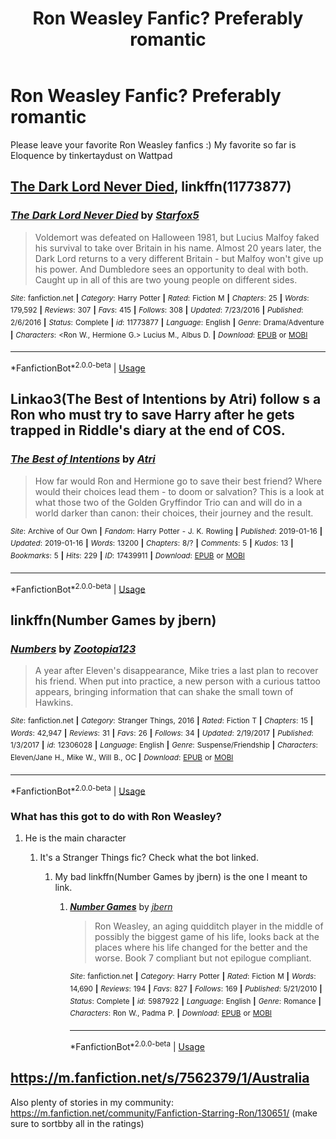 #+TITLE: Ron Weasley Fanfic? Preferably romantic

* Ron Weasley Fanfic? Preferably romantic
:PROPERTIES:
:Author: acciospellotape
:Score: 0
:DateUnix: 1561597677.0
:DateShort: 2019-Jun-27
:FlairText: Request
:END:
Please leave your favorite Ron Weasley fanfics :) My favorite so far is Eloquence by tinkertaydust on Wattpad


** [[https://www.fanfiction.net/s/11773877/1/][The Dark Lord Never Died]], linkffn(11773877)
:PROPERTIES:
:Author: InquisitorCOC
:Score: 3
:DateUnix: 1561613761.0
:DateShort: 2019-Jun-27
:END:

*** [[https://www.fanfiction.net/s/11773877/1/][*/The Dark Lord Never Died/*]] by [[https://www.fanfiction.net/u/2548648/Starfox5][/Starfox5/]]

#+begin_quote
  Voldemort was defeated on Halloween 1981, but Lucius Malfoy faked his survival to take over Britain in his name. Almost 20 years later, the Dark Lord returns to a very different Britain - but Malfoy won't give up his power. And Dumbledore sees an opportunity to deal with both. Caught up in all of this are two young people on different sides.
#+end_quote

^{/Site/:} ^{fanfiction.net} ^{*|*} ^{/Category/:} ^{Harry} ^{Potter} ^{*|*} ^{/Rated/:} ^{Fiction} ^{M} ^{*|*} ^{/Chapters/:} ^{25} ^{*|*} ^{/Words/:} ^{179,592} ^{*|*} ^{/Reviews/:} ^{307} ^{*|*} ^{/Favs/:} ^{415} ^{*|*} ^{/Follows/:} ^{308} ^{*|*} ^{/Updated/:} ^{7/23/2016} ^{*|*} ^{/Published/:} ^{2/6/2016} ^{*|*} ^{/Status/:} ^{Complete} ^{*|*} ^{/id/:} ^{11773877} ^{*|*} ^{/Language/:} ^{English} ^{*|*} ^{/Genre/:} ^{Drama/Adventure} ^{*|*} ^{/Characters/:} ^{<Ron} ^{W.,} ^{Hermione} ^{G.>} ^{Lucius} ^{M.,} ^{Albus} ^{D.} ^{*|*} ^{/Download/:} ^{[[http://www.ff2ebook.com/old/ffn-bot/index.php?id=11773877&source=ff&filetype=epub][EPUB]]} ^{or} ^{[[http://www.ff2ebook.com/old/ffn-bot/index.php?id=11773877&source=ff&filetype=mobi][MOBI]]}

--------------

*FanfictionBot*^{2.0.0-beta} | [[https://github.com/tusing/reddit-ffn-bot/wiki/Usage][Usage]]
:PROPERTIES:
:Author: FanfictionBot
:Score: 1
:DateUnix: 1561613774.0
:DateShort: 2019-Jun-27
:END:


** Linkao3(The Best of Intentions by Atri) follow s a Ron who must try to save Harry after he gets trapped in Riddle's diary at the end of COS.
:PROPERTIES:
:Author: WetBananas
:Score: 3
:DateUnix: 1561686581.0
:DateShort: 2019-Jun-28
:END:

*** [[https://archiveofourown.org/works/17439911][*/The Best of Intentions/*]] by [[https://www.archiveofourown.org/users/Atri/pseuds/Atri][/Atri/]]

#+begin_quote
  How far would Ron and Hermione go to save their best friend? Where would their choices lead them - to doom or salvation? This is a look at what those two of the Golden Gryffindor Trio can and will do in a world darker than canon: their choices, their journey and the result.
#+end_quote

^{/Site/:} ^{Archive} ^{of} ^{Our} ^{Own} ^{*|*} ^{/Fandom/:} ^{Harry} ^{Potter} ^{-} ^{J.} ^{K.} ^{Rowling} ^{*|*} ^{/Published/:} ^{2019-01-16} ^{*|*} ^{/Updated/:} ^{2019-01-16} ^{*|*} ^{/Words/:} ^{13200} ^{*|*} ^{/Chapters/:} ^{8/?} ^{*|*} ^{/Comments/:} ^{5} ^{*|*} ^{/Kudos/:} ^{13} ^{*|*} ^{/Bookmarks/:} ^{5} ^{*|*} ^{/Hits/:} ^{229} ^{*|*} ^{/ID/:} ^{17439911} ^{*|*} ^{/Download/:} ^{[[https://archiveofourown.org/downloads/17439911/The%20Best%20of%20Intentions.epub?updated_at=1547643033][EPUB]]} ^{or} ^{[[https://archiveofourown.org/downloads/17439911/The%20Best%20of%20Intentions.mobi?updated_at=1547643033][MOBI]]}

--------------

*FanfictionBot*^{2.0.0-beta} | [[https://github.com/tusing/reddit-ffn-bot/wiki/Usage][Usage]]
:PROPERTIES:
:Author: FanfictionBot
:Score: 2
:DateUnix: 1561686610.0
:DateShort: 2019-Jun-28
:END:


** linkffn(Number Games by jbern)
:PROPERTIES:
:Author: buzzer7326
:Score: 1
:DateUnix: 1561626206.0
:DateShort: 2019-Jun-27
:END:

*** [[https://www.fanfiction.net/s/12306028/1/][*/Numbers/*]] by [[https://www.fanfiction.net/u/8090424/Zootopia123][/Zootopia123/]]

#+begin_quote
  A year after Eleven's disappearance, Mike tries a last plan to recover his friend. When put into practice, a new person with a curious tattoo appears, bringing information that can shake the small town of Hawkins.
#+end_quote

^{/Site/:} ^{fanfiction.net} ^{*|*} ^{/Category/:} ^{Stranger} ^{Things,} ^{2016} ^{*|*} ^{/Rated/:} ^{Fiction} ^{T} ^{*|*} ^{/Chapters/:} ^{15} ^{*|*} ^{/Words/:} ^{42,947} ^{*|*} ^{/Reviews/:} ^{31} ^{*|*} ^{/Favs/:} ^{26} ^{*|*} ^{/Follows/:} ^{34} ^{*|*} ^{/Updated/:} ^{2/19/2017} ^{*|*} ^{/Published/:} ^{1/3/2017} ^{*|*} ^{/id/:} ^{12306028} ^{*|*} ^{/Language/:} ^{English} ^{*|*} ^{/Genre/:} ^{Suspense/Friendship} ^{*|*} ^{/Characters/:} ^{Eleven/Jane} ^{H.,} ^{Mike} ^{W.,} ^{Will} ^{B.,} ^{OC} ^{*|*} ^{/Download/:} ^{[[http://www.ff2ebook.com/old/ffn-bot/index.php?id=12306028&source=ff&filetype=epub][EPUB]]} ^{or} ^{[[http://www.ff2ebook.com/old/ffn-bot/index.php?id=12306028&source=ff&filetype=mobi][MOBI]]}

--------------

*FanfictionBot*^{2.0.0-beta} | [[https://github.com/tusing/reddit-ffn-bot/wiki/Usage][Usage]]
:PROPERTIES:
:Author: FanfictionBot
:Score: 1
:DateUnix: 1561626225.0
:DateShort: 2019-Jun-27
:END:


*** What has this got to do with Ron Weasley?
:PROPERTIES:
:Author: tinchek
:Score: 1
:DateUnix: 1567618658.0
:DateShort: 2019-Sep-04
:END:

**** He is the main character
:PROPERTIES:
:Author: buzzer7326
:Score: 1
:DateUnix: 1567619804.0
:DateShort: 2019-Sep-04
:END:

***** It's a Stranger Things fic? Check what the bot linked.
:PROPERTIES:
:Author: tinchek
:Score: 1
:DateUnix: 1567624445.0
:DateShort: 2019-Sep-04
:END:

****** My bad linkffn(Number Games by jbern) is the one I meant to link.
:PROPERTIES:
:Author: buzzer7326
:Score: 1
:DateUnix: 1567628590.0
:DateShort: 2019-Sep-05
:END:

******* [[https://www.fanfiction.net/s/5987922/1/][*/Number Games/*]] by [[https://www.fanfiction.net/u/940359/jbern][/jbern/]]

#+begin_quote
  Ron Weasley, an aging quidditch player in the middle of possibly the biggest game of his life, looks back at the places where his life changed for the better and the worse. Book 7 compliant but not epilogue compliant.
#+end_quote

^{/Site/:} ^{fanfiction.net} ^{*|*} ^{/Category/:} ^{Harry} ^{Potter} ^{*|*} ^{/Rated/:} ^{Fiction} ^{M} ^{*|*} ^{/Words/:} ^{14,690} ^{*|*} ^{/Reviews/:} ^{194} ^{*|*} ^{/Favs/:} ^{827} ^{*|*} ^{/Follows/:} ^{169} ^{*|*} ^{/Published/:} ^{5/21/2010} ^{*|*} ^{/Status/:} ^{Complete} ^{*|*} ^{/id/:} ^{5987922} ^{*|*} ^{/Language/:} ^{English} ^{*|*} ^{/Genre/:} ^{Romance} ^{*|*} ^{/Characters/:} ^{Ron} ^{W.,} ^{Padma} ^{P.} ^{*|*} ^{/Download/:} ^{[[http://www.ff2ebook.com/old/ffn-bot/index.php?id=5987922&source=ff&filetype=epub][EPUB]]} ^{or} ^{[[http://www.ff2ebook.com/old/ffn-bot/index.php?id=5987922&source=ff&filetype=mobi][MOBI]]}

--------------

*FanfictionBot*^{2.0.0-beta} | [[https://github.com/tusing/reddit-ffn-bot/wiki/Usage][Usage]]
:PROPERTIES:
:Author: FanfictionBot
:Score: 1
:DateUnix: 1567628611.0
:DateShort: 2019-Sep-05
:END:


** [[https://m.fanfiction.net/s/7562379/1/Australia]]

Also plenty of stories in my community: [[https://m.fanfiction.net/community/Fanfiction-Starring-Ron/130651/]] (make sure to sortbby all in the ratings)
:PROPERTIES:
:Author: IlliterateJanitor
:Score: 1
:DateUnix: 1561954559.0
:DateShort: 2019-Jul-01
:END:

